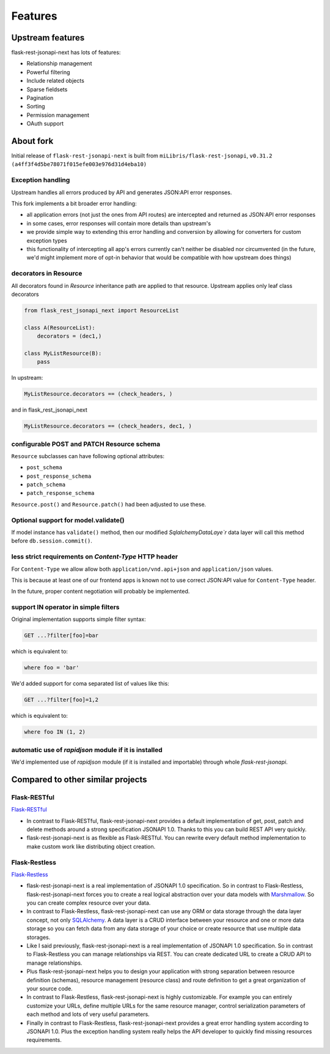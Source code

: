 Features
========

Upstream features
-----------------

flask-rest-jsonapi-next has lots of features:

* Relationship management
* Powerful filtering
* Include related objects
* Sparse fieldsets
* Pagination
* Sorting
* Permission management
* OAuth support

About fork
----------

Initial release of ``flask-rest-jsonapi-next`` is built from
``miLibris/flask-rest-jsonapi``, ``v0.31.2 (a4ff3f4d5be78071f015efe003e976d31d4eba10)``

Exception handling
__________________

Upstream handles all errors produced by API and generates JSON:API error responses.

This fork implements a bit broader error handling:

- all application errors (not just the ones from API routes) are intercepted and
  returned as JSON:API error responses
- in some cases, error responses will contain more details than upstream's
- we provide simple way to extending this error handling and conversion by allowing
  for converters for custom exception types
- this functionality of intercepting all app's errors currently can't neither be
  disabled nor circumvented (in the future, we'd might implement more of opt-in
  behavior that would be compatible with how upstream does things)

decorators in Resource
______________________

All decorators found in `Resource` inheritance path are applied to that resource.
Upstream applies only leaf class decorators

.. code-block:: python

   from flask_rest_jsonapi_next import ResourceList

   class A(ResourceList):
       decorators = (dec1,)

   class MyListResource(B):
       pass

In upstream:

.. code-block:: python

   MyListResource.decorators == (check_headers, )

and in  flask_rest_jsonapi_next

.. code-block:: python

   MyListResource.decorators == (check_headers, dec1, )

configurable POST and PATCH Resource schema
___________________________________________

``Resource`` subclasses can have following optional attributes:

- ``post_schema``
- ``post_response_schema``
- ``patch_schema``
- ``patch_response_schema``

``Resource.post()`` and ``Resource.patch()`` had been adjusted to use these.

Optional support for model.validate()
_____________________________________

If model instance has ``validate()`` method, then our modified `SqlalchemyDataLaye`r`
data layer will call this method before ``db.session.commit()``.

less strict requirements on `Content-Type` HTTP header
______________________________________________________

For ``Content-Type`` we allow allow both ``application/vnd.api+json`` and ``application/json``
values.

This is because at least one of our frontend apps is known not to use correct JSON:API
value for ``Content-Type`` header.

In the future, proper content negotiation will probably be implemented.

support IN operator in simple filters
_____________________________________

Original implementation supports simple filter syntax:

.. code-block:: http

   GET ...?filter[foo]=bar

which is equivalent to:

.. code-block:: sql

   where foo = 'bar'

We'd added support for coma separated list of values like this:

.. code-block:: http

   GET ...?filter[foo]=1,2

which is equivalent to:

.. code-block:: sql

   where foo IN (1, 2)

automatic use of `rapidjson` module if it is installed
______________________________________________________

We'd implemented use of `rapidjson` module (if it is installed and importable) through
whole `flask-rest-jsonapi`.

Compared to other similar projects
----------------------------------

Flask-RESTful
_____________

`Flask-RESTful <http://flask-restful-cn.readthedocs.io/en/0.3.5/a>`_

- In contrast to Flask-RESTful, flask-rest-jsonapi-next provides a default
  implementation of get, post, patch and delete methods around a strong specification
  JSONAPI 1.0. Thanks to this you can build REST API very quickly.
- flask-rest-jsonapi-next is as flexible as Flask-RESTful. You can rewrite every default
  method implementation to make custom work like distributing object creation.

Flask-Restless
______________

`Flask-Restless <https://flask-restless.readthedocs.io/en/stable/>`_

- flask-rest-jsonapi-next is a real implementation of JSONAPI 1.0 specification.  So in
  contrast to Flask-Restless, flask-rest-jsonapi-next forces you to create a real
  logical abstraction over your data models with `Marshmallow
  <https://marshmallow.readthedocs.io/en/latest/>`_. So you can create complex resource
  over your data.
- In contrast to Flask-Restless, flask-rest-jsonapi-next can use any ORM or data storage
  through the data layer concept, not only `SQLAlchemy <http://www.sqlalchemy.org/>`_. A
  data layer is a CRUD interface between your resource and one or more data storage so
  you can fetch data from any data storage of your choice or create resource that use
  multiple data storages.
- Like I said previously, flask-rest-jsonapi-next is a real implementation of JSONAPI
  1.0 specification. So in contrast to Flask-Restless you can manage relationships via
  REST. You can create dedicated URL to create a CRUD API to manage relationships.
- Plus flask-rest-jsonapi-next helps you to design your application with strong
  separation between resource definition (schemas), resource management (resource class)
  and route definition to get a great organization of your source code.
- In contrast to Flask-Restless, flask-rest-jsonapi-next is highly customizable. For
  example you can entirely customize your URLs, define multiple URLs for the same
  resource manager, control serialization parameters of each method and lots of very
  useful parameters.
- Finally in contrast to Flask-Restless, flask-rest-jsonapi-next provides a great error
  handling system according to JSONAPI 1.0. Plus the exception handling system really
  helps the API developer to quickly find missing resources requirements.
